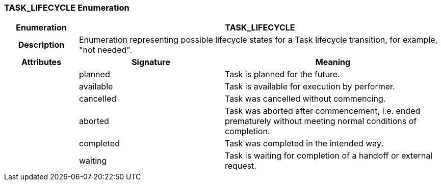 === TASK_LIFECYCLE Enumeration

[cols="^1,2,3"]
|===
h|*Enumeration*
2+^h|*TASK_LIFECYCLE*

h|*Description*
2+a|Enumeration representing possible lifecycle states for a Task lifecycle transition, for example, "not needed".

h|*Attributes*
^h|*Signature*
^h|*Meaning*

h|
|planned
a|Task is planned for the future.

h|
|available
a|Task is available for execution by performer.

h|
|cancelled
a|Task was cancelled without commencing.

h|
|aborted
a|Task was aborted after commencement, i.e. ended prematurely without meeting normal conditions of completion.

h|
|completed
a|Task was completed in the intended way.

h|
|waiting
a|Task is waiting for completion of a handoff or external request.
|===
